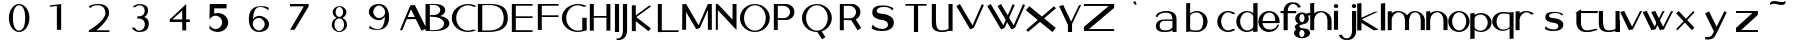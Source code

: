 SplineFontDB: 3.2
FontName: Pulido
FullName: Artefactos de pulido
FamilyName: Pulido
Weight: Regular
Copyright: Copyright (c) 2025, fotoliptofono (ruvaldese),\nDedicated to S.M.G.C., and 300 Aniversary of Joaquin Ibarra (Spanish printer, 1725-1785)\nThis Font Software is licensed under the SIL Open Font License, Version 1.1.
UComments: "2025-5-5: Created with FontForge (http://fontforge.org)"
Version: 0.2
ItalicAngle: 0
UnderlinePosition: -100
UnderlineWidth: 50
Ascent: 800
Descent: 200
InvalidEm: 0
LayerCount: 2
Layer: 0 0 "Atr+AOEA-s" 1
Layer: 1 0 "Fore" 0
XUID: [1021 486 773142286 13678]
StyleMap: 0x0040
FSType: 0
OS2Version: 0
OS2_WeightWidthSlopeOnly: 0
OS2_UseTypoMetrics: 1
CreationTime: 1746420100
ModificationTime: 1752962225
PfmFamily: 17
TTFWeight: 400
TTFWidth: 5
LineGap: 90
VLineGap: 0
OS2TypoAscent: 0
OS2TypoAOffset: 1
OS2TypoDescent: 0
OS2TypoDOffset: 1
OS2TypoLinegap: 90
OS2WinAscent: 0
OS2WinAOffset: 1
OS2WinDescent: 0
OS2WinDOffset: 1
HheadAscent: 0
HheadAOffset: 1
HheadDescent: 0
HheadDOffset: 1
OS2FamilyClass: 2050
OS2Vendor: 'PfEd'
MarkAttachClasses: 1
DEI: 91125
LangName: 1033
Encoding: UnicodeBmp
UnicodeInterp: none
NameList: AGL For New Fonts
DisplaySize: -48
AntiAlias: 1
FitToEm: 0
WinInfo: 0 27 7
BeginPrivate: 0
EndPrivate
TeXData: 1 0 0 346030 173015 115343 554813 1048576 115343 783286 444596 497025 792723 393216 433062 380633 303038 157286 324010 404750 52429 2506097 1059062 262144
BeginChars: 65536 68

StartChar: a
Encoding: 97 97 0
Width: 550
Flags: W
HStem: 54.6875 41.5127<157.076 378.59> 296.512 39.1973<234.521 435.941> 303.25 39.7188<159.122 435.168> 488.036 41.7627<146.903 373.222>
VStem: 20.7695 43.251<397.168 428.849> 21.8789 94.249<128.86 262.266> 436.654 102.334<55.125 102.275 138.54 296.512 335.709 427.575>
LayerCount: 2
Fore
SplineSet
280.43359375 529.798828125 m 0xda
 461.70703125 529.798828125 541.666992188 459.237304688 538.98828125 337.32421875 c 2
 538.98828125 55.125 l 1
 436.654296875 55.125 l 1
 436.654296875 102.275390625 l 1
 407.418945312 71.4755859375 353.959960938 58.1142578125 263.03515625 54.6875 c 0
 55.7548828125 46.875 22.46875 133.360351562 21.87890625 180.505859375 c 0
 20.59765625 282.892578125 94.8408203125 336.565429688 248.712890625 342.96875 c 0xb6
 322.431640625 346.036132812 404.315429688 338.120117188 436.72265625 335.708984375 c 1
 436.72265625 337.32421875 l 2
 436.208984375 418.724609375 407.563476562 488.036132812 275.00390625 488.036132812 c 0
 178.247070312 488.036132812 78.4931640625 459.720703125 64.0205078125 388.703125 c 1
 20.76953125 397.16796875 l 1
 24.6796875 475.962890625 139.393554688 529.798828125 280.43359375 529.798828125 c 0xda
251.921875 303.25 m 0
 153.978515625 303.25 116.127929688 267.799804688 116.127929688 195.3125 c 0
 116.127929688 122.825195312 158.666015625 96.2001953125 256.609375 96.2001953125 c 0
 418.084960938 96.2001953125 426.66796875 161.724609375 435.94140625 163.974609375 c 1
 435.94140625 296.51171875 l 1xd6
 317.626953125 304.446289062 263.942382812 302.836914062 254.265625 303.212890625 c 1
 254.265625 303.1796875 l 1
 253.474609375 303.185546875 252.716796875 303.25 251.921875 303.25 c 0
123.876953125 530.775390625 m 1024
438.048828125 127.41796875 m 1025
438.048828125 58.80078125 m 1025
540.8046875 291 m 1024
431.00390625 306 m 1025
EndSplineSet
Validated: 33
EndChar

StartChar: e
Encoding: 101 101 1
Width: 550
Flags: W
HStem: 54 64.9023<189.486 382.796> 252.902 53.0977<111.299 430.999> 488 40<201.979 268.999>
VStem: 430.999 109.801<306 380.591>
LayerCount: 2
Fore
SplineSet
538.983398438 337.32421875 m 1026
436.649414062 102.275390625 m 1025
436.717773438 337.32421875 m 1026
254.260742188 303.212890625 m 1
 254.260742188 303.1796875 l 1
 253.469726562 303.185546875 252.711914062 303.25 251.916992188 303.25 c 1024
223.13671875 527.344726562 m 1025
279.383789062 53.69140625 m 1024
274.799804688 528 m 0
 421.708007812 528 540.799804688 421.891601562 540.799804688 291 c 0
 540.71875 278.603515625 539.546875 266.232421875 537.293945312 254 c 1
 404.861328125 254 245.984375 254.41015625 111.298828125 252.90234375 c 1
 111.298828125 252.90234375 124.999023438 124.90234375 268.999023438 118.90234375 c 1
 398.287109375 104.084960938 452.971679688 153.700195312 488.334960938 220 c 1
 528.254882812 220 l 1
 493.477539062 121.317382812 390.888671875 54.1279296875 274.799804688 54 c 0
 127.891601562 54 8.7998046875 160.108398438 8.7998046875 291 c 0
 8.7998046875 421.891601562 127.891601562 528 274.799804688 528 c 0
268.999023438 488 m 1
 124.999023438 482 111.298828125 306 111.298828125 306 c 1
 430.999023438 306 l 1
 436.999023438 514 268.999023438 488 268.999023438 488 c 1
EndSplineSet
Validated: 35
EndChar

StartChar: i
Encoding: 105 105 2
Width: 200
Flags: W
HStem: 596.876 101.562<56.6753 145.86>
VStem: 48.1426 103.906<54.6885 527.345 606.25 689.064>
LayerCount: 2
Fore
SplineSet
73.7138671875 342.96875 m 1024
100.004882812 488.036132812 m 1024
105.434570312 529.798828125 m 1024
88.0361328125 54.6875 m 1024
81.6103515625 96.2001953125 m 1024
79.2666015625 303.212890625 m 1
 79.2666015625 303.1796875 l 1
 78.4755859375 303.185546875 77.7177734375 303.25 76.9228515625 303.25 c 1024
98.2939453125 530.416015625 m 1024
98.2939453125 59.748046875 m 1024
104.922851562 99.521484375 m 1024
104.922851562 497.26953125 m 1024
101.267578125 698.438476562 m 0
 131.450195312 698.438476562 155.955078125 675.68359375 155.955078125 647.657226562 c 0
 155.955078125 619.629882812 131.450195312 596.875976562 101.267578125 596.875976562 c 0
 71.0849609375 596.875976562 46.580078125 619.629882812 46.580078125 647.657226562 c 0
 46.580078125 675.68359375 71.0849609375 698.438476562 101.267578125 698.438476562 c 0
48.142578125 527.344726562 m 1
 152.048828125 527.344726562 l 1
 152.048828125 54.6884765625 l 1
 48.142578125 54.6884765625 l 1
 48.142578125 527.344726562 l 1
109.819335938 95.455078125 m 1024
104.389648438 53.69140625 m 1024
94.0048828125 118.90234375 m 1025
99.8056640625 54 m 1024
99.8056640625 528 m 1024
94.0048828125 488 m 1025
EndSplineSet
Validated: 3
EndChar

StartChar: o
Encoding: 111 111 3
Width: 550
Flags: W
HStem: 59.748 39.7734<205.281 354.242> 497.27 33.1465<212.376 347.209>
VStem: 7.01953 97.2266<203.575 385.616> 455.59 83.9688<203.575 385.616>
LayerCount: 2
Fore
SplineSet
436.71875 335.708984375 m 1
 436.71875 337.32421875 l 1026
20.765625 397.16796875 m 1025
436.650390625 102.275390625 m 1025
435.9375 296.51171875 m 1025
273.2890625 530.416015625 m 0
 420.247070312 530.416015625 539.55859375 424.966796875 539.55859375 295.08203125 c 0
 539.55859375 165.198242188 420.247070312 59.748046875 273.2890625 59.748046875 c 0
 126.331054688 59.748046875 7.01953125 165.197265625 7.01953125 295.08203125 c 0
 7.01953125 424.965820312 126.331054688 530.416015625 273.2890625 530.416015625 c 0
279.91796875 497.26953125 m 0
 182.961914062 497.26953125 104.24609375 408.157226562 104.24609375 298.396484375 c 0
 104.24609375 188.634765625 182.961914062 99.521484375 279.91796875 99.521484375 c 0
 376.874023438 99.521484375 455.58984375 188.634765625 455.58984375 298.396484375 c 0
 455.58984375 408.157226562 376.874023438 497.26953125 279.91796875 497.26953125 c 0
438.044921875 528.228515625 m 1025
438.044921875 58.80078125 m 1025
279.384765625 53.69140625 m 1024
269 118.90234375 m 1025
269 488 m 1025
EndSplineSet
Validated: 3
EndChar

StartChar: u
Encoding: 117 117 4
Width: 550
Flags: W
HStem: 53.6914 41.7637<187.677 409.976> 508.229 20G<438.045 540.16>
VStem: 20.8301 103.043<174.255 528.365> 123.164 0.708984<528.365 530.522> 438.045 102.115<58.8008 80.6152 118.417 528.229>
LayerCount: 2
Fore
SplineSet
538.984375 337.32421875 m 2
 538.984375 55.125 l 1
 436.650390625 55.125 l 1025xc8
20.765625 397.16796875 m 1025
435.9375 163.974609375 m 1025
539.55859375 295.08203125 m 1024
279.91796875 99.521484375 m 1024
327.043945312 54.6884765625 m 1
 223.137695312 54.6884765625 l 1025
123.873046875 530.775390625 m 0xd8
 123.926757812 531.510742188 123.938476562 509.096679688 123.873046875 440.23046875 c 0
 120.485351562 167.890625 135.067382812 90.767578125 284.814453125 95.455078125 c 0
 340.534179688 97.19921875 397.18359375 106.40625 438.044921875 127.41796875 c 1
 438.044921875 528.228515625 l 1
 540.16015625 528.228515625 l 1
 540.16015625 58.80078125 l 1
 438.044921875 58.80078125 l 1
 438.044921875 80.615234375 l 1
 394.146484375 63.4560546875 339.170898438 55.2841796875 279.384765625 53.69140625 c 0
 96.67578125 48.8232421875 20.830078125 120.788085938 20.830078125 246.166015625 c 2
 20.830078125 528.365234375 l 1xe8
 123.1640625 528.365234375 l 1
 123.1640625 318.024414062 123.7109375 528.568359375 123.873046875 530.775390625 c 0xd8
540.80078125 291 m 0
 540.719726562 278.603515625 539.547851562 266.232421875 537.294921875 254 c 1025
528.255859375 220 m 1025
EndSplineSet
Validated: 35
EndChar

StartChar: b
Encoding: 98 98 5
Width: 1000
Flags: HO
LayerCount: 2
Fore
SplineSet
229.810546875 722.947265625 m 1
 329.24609375 732.947265625 l 1
 329.24609375 476.458984375 l 1
 376.815429688 511.216796875 436.569335938 530.2890625 498.2890625 530.416015625 c 0
 645.345703125 530.416015625 764.55859375 425.052734375 764.55859375 295.08203125 c 0
 764.55859375 165.111328125 645.345703125 59.748046875 498.2890625 59.748046875 c 0
 436.569335938 59.875 360.764648438 67.8984375 329.24609375 73.7666015625 c 1
 229.810546875 59.748046875 l 1
 229.810546875 722.947265625 l 1
504.91796875 497.26953125 m 0
 418.509765625 504.30078125 353.823242188 467.41796875 329.24609375 431.66796875 c 1
 329.24609375 132.66796875 l 2
 328.909179688 106.151367188 385.009765625 99.521484375 504.91796875 99.521484375 c 0
 601.939453125 99.521484375 656.000976562 188.560546875 656 298.396484375 c 0
 656 408.23046875 601.619140625 489.400390625 504.91796875 497.26953125 c 0
EndSplineSet
EndChar

StartChar: c
Encoding: 99 99 6
Width: 464
Flags: W
HStem: 59.748 39.7734<204.973 366.509> 497.27 33.1465<212.07 356.53>
VStem: 6.74219 97.2266<203.54 385.651>
LayerCount: 2
Fore
SplineSet
273.01171875 530.416015625 m 0
 338.637695312 530.412109375 415.150390625 508.989257812 464 470.2578125 c 1
 400.7265625 454.732421875 l 1
 369.955078125 482.123046875 318.784179688 497.09375 279.640625 497.26953125 c 0
 182.620117188 497.26953125 103.969726562 408.231445312 103.96875 298.396484375 c 0
 103.96875 188.560546875 182.620117188 99.521484375 279.640625 99.521484375 c 0
 314.975585938 99.5322265625 362.686523438 111.604492188 391.8671875 134.1640625 c 1
 459.78125 116.72265625 l 1
 411.499023438 79.9921875 336.716796875 59.77734375 273.01171875 59.748046875 c 0
 125.955078125 59.748046875 6.7421875 165.110351562 6.7421875 295.08203125 c 0
 6.7421875 425.053710938 125.955078125 530.416015625 273.01171875 530.416015625 c 0
EndSplineSet
Validated: 1
EndChar

StartChar: k
Encoding: 107 107 7
Width: 550
Flags: W
HStem: 717.855 20G<5.09961 111.532>
VStem: 5.09961 106.433<52.584 243.52 370.283 722.855>
LayerCount: 2
Fore
SplineSet
111.532226562 737.85546875 m 1
 111.532226562 370.283203125 l 1
 437.40625 516.712890625 l 1
 534.126953125 525.33984375 l 1
 118.875976562 328.765625 l 1
 541.35546875 75.73046875 l 1
 423.866210938 54.27734375 l 1
 111.532226562 243.51953125 l 1
 111.532226562 52.583984375 l 1
 5.099609375 52.583984375 l 1
 5.099609375 722.85546875 l 1
 111.532226562 737.85546875 l 1
EndSplineSet
Validated: 1
EndChar

StartChar: d
Encoding: 100 100 8
Width: 550
Flags: W
HStem: 59.748 39.7734<205.251 370.03> 497.27 33.1465<212.347 361.833>
VStem: 7.01953 97.2266<203.54 385.651> 431.943 107.119<69.5371 106.166 147.43 448.704 483.998 722.947>
LayerCount: 2
Fore
SplineSet
431.943359375 722.947265625 m 1
 539.0625 732.947265625 l 1
 539.0625 308.69140625 l 2
 539.376953125 304.16015625 539.541992188 299.622070312 539.55859375 295.08203125 c 0
 539.541992188 290.541992188 539.376953125 286.00390625 539.0625 281.47265625 c 2
 539.0625 69.537109375 l 1
 431.943359375 59.537109375 l 1
 431.943359375 106.166015625 l 1
 386.065429688 76.0458984375 330.440429688 59.771484375 273.2890625 59.748046875 c 0
 126.232421875 59.748046875 7.01953125 165.110351562 7.01953125 295.08203125 c 0
 7.01953125 425.053710938 126.232421875 530.416015625 273.2890625 530.416015625 c 0
 330.440429688 530.392578125 386.065429688 514.118164062 431.943359375 483.998046875 c 1
 431.943359375 722.947265625 l 1
279.91796875 497.26953125 m 0
 182.897460938 497.26953125 104.247070312 408.231445312 104.24609375 298.396484375 c 0
 104.24609375 188.560546875 182.897460938 99.521484375 279.91796875 99.521484375 c 0
 342.626953125 99.55078125 431.943359375 129.873046875 431.943359375 198.8828125 c 2
 431.943359375 396.99609375 l 2
 431.943359375 466.2265625 342.79296875 497.052734375 279.91796875 497.26953125 c 0
EndSplineSet
Validated: 1
EndChar

StartChar: f
Encoding: 102 102 9
Width: 356
Flags: W
HStem: 474.584 54.6328<14.0352 89.25 193.33 405.959> 700.029 41.6992<258.08 397.335>
VStem: 89.25 103.906<49.9375 474.584 529.217 620.182>
LayerCount: 2
Fore
SplineSet
300.208984375 741.728515625 m 0
 418.49609375 741.9765625 469.126953125 725.999023438 524 625.169921875 c 1
 449.658203125 609.767578125 l 1
 411.725585938 702.227539062 350.596679688 701.29296875 311.759765625 700.029296875 c 0
 217.122070312 687.83203125 195.091796875 595.249023438 193.330078125 529.216796875 c 1
 405.958984375 529.216796875 l 1
 405.958984375 474.583984375 l 1
 193.15625 474.583984375 l 1
 193.15625 49.9375 l 1
 89.25 49.9375 l 1
 89.25 474.583984375 l 1
 14.03515625 474.583984375 l 1
 14.03515625 529.216796875 l 1
 90.08203125 529.216796875 l 1
 93.8115234375 654.837890625 184.387695312 741.484375 300.208984375 741.728515625 c 0
EndSplineSet
Validated: 33
EndChar

StartChar: g
Encoding: 103 103 10
Width: 400
Flags: W
HStem: -131.117 30.8789<160.803 233.044> 70.7832 40.3809<156.078 239.177> 474.584 40.3809<161.669 236.227>
VStem: -0.709961 133.018<-56.4408 48.5693> 20.6689 111.639<132.635 193.177> 30.1689 104.514<292.06 434.069> 262.948 140.143<-56.4408 47.8329> 262.948 106.889<293.869 434.859>
LayerCount: 2
Fore
SplineSet
200.002929688 514.96484375 m 0xe4
 237.651367188 514.948242188 274.227539062 503.47265625 303.981445312 482.33984375 c 1
 388.428710938 511.494140625 l 1
 413.274414062 449.67578125 l 1
 352.077148438 428.548828125 l 1
 363.741210938 407.057617188 369.8203125 383.384765625 369.836914062 359.3828125 c 0
 369.396484375 174.299804688 132.303710938 238.90234375 132.307617188 163.419921875 c 0xe9
 132.30859375 134.559570312 181.758789062 111.1640625 242.758789062 111.1640625 c 0
 342.50390625 112.974609375 400.973632812 64.93359375 403.090820312 0.712890625 c 0
 403.091796875 -72.0947265625 312.697265625 -131.1171875 201.190429688 -131.1171875 c 0
 89.68359375 -131.1171875 -0.7109375 -72.0947265625 -0.7099609375 0.712890625 c 0xf2
 -0.5849609375 34.056640625 18.8876953125 66.130859375 53.7841796875 90.474609375 c 1
 32.3486328125 107.2109375 20.7646484375 127.326171875 20.6689453125 147.98046875 c 0xe8
 20.77734375 182.098632812 52.125 213.758789062 103.541992188 231.681640625 c 1
 57.7099609375 260.655273438 30.2939453125 308.37109375 30.1689453125 359.3828125 c 0
 30.1689453125 445.30859375 106.206054688 514.96484375 200.002929688 514.96484375 c 0xe4
198.815429688 474.583984375 m 0
 163.395507812 474.583984375 134.682617188 427.791992188 134.682617188 370.0703125 c 0xe5
 134.682617188 312.350585938 163.396484375 265.55859375 198.815429688 265.55859375 c 0
 234.234375 265.55859375 262.947265625 312.350585938 262.948242188 370.0703125 c 0
 262.948242188 427.791992188 234.235351562 474.583984375 198.815429688 474.583984375 c 0
197.627929688 70.783203125 m 0
 161.552734375 70.783203125 132.307617188 32.4990234375 132.307617188 -14.7265625 c 0
 132.306640625 -61.953125 161.551757812 -100.23828125 197.627929688 -100.23828125 c 0
 233.703125 -100.23828125 262.948242188 -61.953125 262.948242188 -14.7265625 c 0xf2
 262.947265625 32.4990234375 233.703125 70.783203125 197.627929688 70.783203125 c 0
EndSplineSet
Validated: 33
EndChar

StartChar: uni0261
Encoding: 609 609 11
Width: 550
Flags: W
HStem: -174.408 36.9492<176.313 354.227> 59.748 39.7734<205.251 354.081> 497.27 33.1465<212.347 346.773>
VStem: 7.01953 97.2266<203.54 385.651> 440.74 103.906<-47.4263 112.18 177.842 417.962>
LayerCount: 2
Fore
SplineSet
273.2890625 530.416015625 m 1
 430.1328125 525.6171875 409.913085938 481.931640625 544.646484375 524.677734375 c 1
 544.646484375 52.021484375 l 1
 543.99609375 52.021484375 l 1
 543.326171875 -127.571289062 412.19140625 -172.165039062 269.8984375 -174.408203125 c 0
 123.12890625 -176.721679688 34.3271484375 -131.7890625 8.103515625 -67.6484375 c 1
 93.7265625 -51.94921875 l 1
 103.713867188 -110.689453125 220.698242188 -138.72265625 264.28515625 -137.458984375 c 0
 388.55859375 -135.374023438 430.188476562 -78.0791015625 440.740234375 52.021484375 c 1
 440.740234375 112.1796875 l 1
 393.360351562 78.2763671875 334.251953125 59.767578125 273.2890625 59.748046875 c 0
 126.232421875 59.748046875 7.01953125 165.110351562 7.01953125 295.08203125 c 0
 7.01953125 425.053710938 126.232421875 530.416015625 273.2890625 530.416015625 c 1
279.91796875 497.26953125 m 0
 182.897460938 497.26953125 104.247070312 408.231445312 104.24609375 298.396484375 c 0
 104.24609375 188.560546875 182.897460938 99.521484375 279.91796875 99.521484375 c 0
 349.640625 99.552734375 412.748046875 146.260742188 440.740234375 218.55078125 c 1
 440.740234375 376.939453125 l 1
 413.096679688 449.739257812 349.9140625 497.012695312 279.91796875 497.26953125 c 0
EndSplineSet
Validated: 33
EndChar

StartChar: h
Encoding: 104 104 12
Width: 550
Flags: W
HStem: 497.27 33.1465<210.747 345.752>
VStem: 5.40039 99.7617<51.7812 392.99 477.545 723.242> 436.584 102.971<54.1562 386.684>
LayerCount: 2
Fore
SplineSet
105.162109375 733.2421875 m 1
 105.162109375 477.544921875 l 1
 151.0078125 510.58203125 209.518554688 530.416015625 273.28515625 530.416015625 c 0
 420.340820312 530.416015625 539.5546875 425.052734375 539.5546875 295.08203125 c 0
 539.5546875 293.942382812 539.474609375 292.8203125 539.45703125 291.685546875 c 2
 539.439453125 291.685546875 l 1
 539.439453125 54.15625 l 1
 436.412109375 54.15625 l 1
 436.412109375 292.28125 l 1
 436.455078125 292.28125 l 2
 436.494140625 293.529296875 436.583984375 294.756835938 436.583984375 296.021484375 c 0
 436.583007812 405.85546875 376.934570312 497.26953125 279.9140625 497.26953125 c 0
 188.98828125 497.26953125 114.200195312 419.065429688 105.162109375 318.83203125 c 0
 104.555664062 312.11328125 104.2421875 305.295898438 104.2421875 298.396484375 c 0
 104.2421875 291.49609375 104.555664062 284.6796875 105.162109375 277.9609375 c 2
 105.162109375 112.619140625 l 1
 105.162109375 51.78125 l 1
 5.400390625 51.78125 l 1
 5.400390625 723.2421875 l 1
 105.162109375 733.2421875 l 1
EndSplineSet
Validated: 1
EndChar

StartChar: j
Encoding: 106 106 13
Width: 427
Flags: W
HStem: -164.985 41.6992<96.6645 235.906> 596.624 101.562<305.623 394.818>
VStem: 295.533 109.375<-44.3779 526.806 606.713 688.098>
LayerCount: 2
Fore
SplineSet
350.220703125 698.186523438 m 0
 380.422851562 698.186523438 404.908203125 675.451171875 404.908203125 647.405273438 c 0
 404.908203125 619.360351562 380.422851562 596.624023438 350.220703125 596.624023438 c 0
 320.017578125 596.624023438 295.533203125 619.360351562 295.533203125 647.405273438 c 0
 295.533203125 675.451171875 320.017578125 698.186523438 350.220703125 698.186523438 c 0
300.84375 526.805664062 m 1
 404.75 526.805664062 l 1
 404.75 54.1494140625 l 1
 404.099609375 54.1494140625 l 1
 403.4296875 -75.0556640625 311.645507812 -164.737304688 193.791015625 -164.985351562 c 0
 75.5029296875 -165.233398438 24.873046875 -149.255859375 -30 -48.4267578125 c 1
 44.341796875 -33.0244140625 l 1
 82.2734375 -125.483398438 143.403320312 -124.549804688 182.240234375 -123.286132812 c 0
 280.046875 -110.680664062 300.369140625 -12.1259765625 300.84375 54.1494140625 c 2
 300.84375 526.805664062 l 1
EndSplineSet
Validated: 33
EndChar

StartChar: p
Encoding: 112 112 14
Width: 550
Flags: W
HStem: -146.663 21G<7.69629 114.876> 55.8682 33.1465<185.026 334.596> 486.763 39.7734<176.825 341.696>
VStem: 7.69629 107.18<-136.663 102.286 137.58 438.854 480.118 516.747> 442.758 97.2812<200.634 382.744>
LayerCount: 2
Fore
SplineSet
114.875976562 -136.663085938 m 1
 7.6962890625 -146.663085938 l 1
 7.6962890625 277.592773438 l 2
 7.3828125 282.124023438 7.216796875 286.662109375 7.2001953125 291.202148438 c 0
 7.216796875 295.7421875 7.3828125 300.280273438 7.6962890625 304.811523438 c 2
 7.6962890625 516.747070312 l 1
 114.875976562 526.747070312 l 1
 114.875976562 480.118164062 l 1
 160.779296875 510.23828125 216.436523438 526.512695312 273.619140625 526.536132812 c 0
 420.758789062 526.536132812 540.0390625 421.172851562 540.0390625 291.202148438 c 0
 540.0390625 161.23046875 420.758789062 55.8681640625 273.619140625 55.8681640625 c 0
 216.436523438 55.8916015625 160.779296875 72.166015625 114.875976562 102.286132812 c 1
 114.875976562 -136.663085938 l 1
266.987304688 89.0146484375 m 0
 364.0625 89.0146484375 442.756835938 178.052734375 442.7578125 287.887695312 c 0
 442.7578125 397.72265625 364.0625 486.762695312 266.987304688 486.762695312 c 0
 204.243164062 486.733398438 114.875976562 456.411132812 114.875976562 387.401367188 c 2
 114.875976562 189.288085938 l 2
 114.875976562 120.057617188 204.077148438 89.2314453125 266.987304688 89.0146484375 c 0
EndSplineSet
Validated: 1
EndChar

StartChar: l
Encoding: 108 108 15
Width: 200
Flags: W
HStem: 717.855 20G<46.5801 154.481>
VStem: 46.5801 107.901<52.583 722.855>
LayerCount: 2
Fore
SplineSet
46.580078125 722.85546875 m 1
 154.481445312 737.85546875 l 1
 154.481445312 52.5830078125 l 1
 46.580078125 52.5830078125 l 1
 46.580078125 722.85546875 l 1
EndSplineSet
Validated: 1
EndChar

StartChar: m
Encoding: 109 109 16
Width: 965
Flags: W
HStem: 497.27 33.1465<223.865 357.051 643.503 765.801>
VStem: 18.2803 99.7617<51.7812 392.989 477.559 519> 449.444 102.898<54.1562 394.869> 843.747 102.971<54.1562 386.684>
LayerCount: 2
Fore
SplineSet
276.145507812 530.416015625 m 0
 368.62890625 530.416015625 454.02734375 488.724609375 504.694335938 425.466796875 c 1
 535.225585938 463.861328125 598.53515625 531.299804688 687.249023438 530.416015625 c 0
 834.3046875 530.416015625 946.717773438 425.051757812 946.717773438 295.08203125 c 0
 946.717773438 293.942382812 946.638671875 292.821289062 946.620117188 291.685546875 c 2
 946.602539062 291.685546875 l 1
 946.602539062 54.15625 l 1
 843.575195312 54.15625 l 1
 843.575195312 292.28125 l 1
 843.618164062 292.28125 l 2
 843.658203125 293.529296875 843.747070312 294.756835938 843.747070312 296.021484375 c 0
 843.747070312 405.85546875 800.897460938 497.016601562 703.877929688 497.26953125 c 0
 588.37890625 497.5703125 557.772460938 365.68359375 552.342773438 297.41796875 c 0
 552.352539062 296.63671875 552.415039062 295.865234375 552.415039062 295.08203125 c 0
 552.415039062 293.942382812 552.3359375 292.821289062 552.317382812 291.685546875 c 2
 552.299804688 291.685546875 l 1
 552.299804688 54.15625 l 1
 449.272460938 54.15625 l 1
 449.272460938 292.28125 l 1
 449.315429688 292.28125 l 2
 449.35546875 293.529296875 449.444335938 294.756835938 449.444335938 296.021484375 c 0
 449.444335938 405.85546875 389.793945312 497.26953125 292.774414062 497.26953125 c 0
 201.849609375 497.26953125 127.060546875 419.064453125 118.022460938 318.83203125 c 0
 117.44921875 312.478515625 117.16015625 306.03125 117.127929688 299.515625 c 2
 117.122070312 298.396484375 l 2
 117.122070312 291.49609375 117.436523438 284.6796875 118.041992188 277.9609375 c 2
 118.041992188 112.619140625 l 1
 118.041992188 51.78125 l 1
 18.2802734375 51.78125 l 1
 18.2802734375 519 l 1
 118.041992188 529 l 1
 118.041992188 477.55859375 l 1
 163.881835938 510.587890625 212.388671875 530.416015625 276.145507812 530.416015625 c 0
EndSplineSet
Validated: 33
EndChar

StartChar: n
Encoding: 110 110 17
Width: 550
Flags: W
HStem: 497.27 33.1465<210.747 345.752>
VStem: 5.40039 99.7617<51.7812 392.99 477.545 519> 436.584 102.971<54.1562 386.684>
LayerCount: 2
Fore
SplineSet
105.162109375 529 m 1
 105.162109375 477.544921875 l 1
 151.008789062 510.58203125 209.518554688 530.416015625 273.28515625 530.416015625 c 0
 420.341796875 530.416015625 539.5546875 425.052734375 539.5546875 295.08203125 c 0
 539.5546875 293.942382812 539.475585938 292.821289062 539.45703125 291.685546875 c 2
 539.439453125 291.685546875 l 1
 539.439453125 54.15625 l 1
 436.412109375 54.15625 l 1
 436.412109375 292.28125 l 1
 436.455078125 292.28125 l 2
 436.495117188 293.529296875 436.583984375 294.756835938 436.583984375 296.021484375 c 0
 436.583984375 405.85546875 376.934570312 497.26953125 279.9140625 497.26953125 c 0
 188.98828125 497.26953125 114.200195312 419.065429688 105.162109375 318.83203125 c 0
 104.556640625 312.11328125 104.2421875 305.296875 104.2421875 298.396484375 c 0
 104.2421875 291.49609375 104.556640625 284.6796875 105.162109375 277.9609375 c 2
 105.162109375 112.619140625 l 1
 105.162109375 51.78125 l 1
 5.400390625 51.78125 l 1
 5.400390625 519 l 1
 105.162109375 529 l 1
EndSplineSet
Validated: 1
EndChar

StartChar: s
Encoding: 115 115 18
Width: 1000
Flags: H
LayerCount: 2
Fore
SplineSet
507.7421875 528.470703125 m 0
 655.163085938 527.21875 726.20703125 474.697265625 726.20703125 474.697265625 c 1
 698.903320312 434.450195312 l 1
 698.903320312 434.450195312 652.090820312 508.346679688 510.365234375 500.416015625 c 0
 393.557617188 493.879882812 372.224609375 444.909179688 375.852539062 418.234375 c 0
 379.404296875 392.125 418.88671875 375.540039062 519.76171875 368.17578125 c 0
 620.63671875 360.811523438 736.055664062 305.307617188 733.833007812 208.377929688 c 0
 731.453125 104.637695312 638.663085938 50.466796875 487.94140625 50.466796875 c 0
 307.658203125 47.2529296875 268.153320312 109.1796875 268.153320312 109.1796875 c 1
 296.586914062 174.875 l 1
 296.586914062 174.875 317.603515625 105.629882812 478.662109375 89.720703125 c 0
 544.821289062 83.185546875 615.012695312 112.1015625 610.697265625 172.704101562 c 0
 606.381835938 233.306640625 545.012695312 250.271484375 484.712890625 256.828125 c 0
 388.426757812 263.384765625 281.498046875 305.173828125 283.271484375 395.965820312 c 0
 285.500976562 510.104492188 389.426757812 529.475585938 507.7421875 528.470703125 c 0
EndSplineSet
EndChar

StartChar: q
Encoding: 113 113 19
Width: 550
Flags: W
HStem: 485.173 39.7734<195.608 433.494>
VStem: 4.80957 108.559<197.617 381.154> 440.123 99.4346<-138.253 108.235 129.874 473.525>
LayerCount: 2
Fore
SplineSet
539.557617188 -138.252929688 m 1
 440.122070312 -148.252929688 l 1
 440.122070312 108.235351562 l 1
 392.553710938 73.4775390625 332.799804688 54.404296875 271.079101562 54.2783203125 c 0
 124.0234375 54.2783203125 4.8095703125 159.640625 4.8095703125 289.612304688 c 0
 4.8095703125 419.583007812 124.0234375 524.946289062 271.079101562 524.946289062 c 0
 332.799804688 524.819335938 408.604492188 516.794921875 440.123046875 510.926757812 c 1
 539.557617188 524.946289062 l 1
 539.557617188 -138.252929688 l 1
264.450195312 87.4248046875 m 0
 350.859375 80.3935546875 415.545898438 117.276367188 440.123046875 153.026367188 c 1
 440.122070312 452.026367188 l 2
 440.459960938 478.54296875 384.358398438 485.172851562 264.450195312 485.172851562 c 0
 167.4296875 485.172851562 113.368164062 396.133789062 113.368164062 286.297851562 c 0
 113.369140625 176.463867188 167.75 95.29296875 264.450195312 87.4248046875 c 0
EndSplineSet
Validated: 33
EndChar

StartChar: r
Encoding: 114 114 20
Width: 499
Flags: W
HStem: 497.27 33.1465<245.786 379.564>
VStem: 40.4395 99.7617<51.7812 392.99 477.545 519>
LayerCount: 2
Fore
SplineSet
308.32421875 530.416015625 m 0
 385.70703125 530.416015625 455.349609375 501.215820312 504 454.6328125 c 1
 425.5546875 443.12109375 l 1
 398.717773438 476.588867188 361.069335938 497.26953125 314.953125 497.26953125 c 0
 224.02734375 497.26953125 149.239257812 419.065429688 140.201171875 318.83203125 c 0
 139.595703125 312.11328125 139.28125 305.296875 139.28125 298.396484375 c 0
 139.28125 291.49609375 139.595703125 284.6796875 140.201171875 277.9609375 c 2
 140.201171875 112.619140625 l 1
 140.201171875 51.78125 l 1
 40.439453125 51.78125 l 1
 40.439453125 519 l 1
 140.201171875 529 l 1
 140.201171875 477.544921875 l 1
 186.047851562 510.58203125 244.557617188 530.416015625 308.32421875 530.416015625 c 0
EndSplineSet
Validated: 1
EndChar

StartChar: t
Encoding: 116 116 21
Width: 599
Flags: W
HStem: 53.9385 39.5605<245.816 462.404> 477.116 51.2295<176.282 592.467>
VStem: 59.7725 114.49<174.326 477.116>
LayerCount: 2
Fore
SplineSet
176.466796875 571.73046875 m 1
 176.282226562 528.345703125 l 1
 592.466796875 528.345703125 l 1
 592.466796875 477.116210938 l 1
 175.89453125 477.116210938 l 1
 174.262695312 261.83203125 l 2
 174.786132812 198.956054688 197.177734375 105.45703125 304.948242188 93.4990234375 c 0
 347.741210938 92.2998046875 430.524414062 102.797851562 549.451171875 131.6953125 c 1
 592.466796875 105.698242188 l 1
 413.002929688 55.5791015625 422.557617188 53.703125 292.220703125 53.9384765625 c 0
 162.360351562 54.173828125 61.2265625 139.254882812 60.4892578125 261.83203125 c 1
 59.7724609375 261.83203125 l 1
 59.7724609375 477.116210938 l 1
 59.7724609375 477.116210938 26.705078125 475.205078125 30.2685546875 478.885742188 c 0
 33.8310546875 482.56640625 176.466796875 571.73046875 176.466796875 571.73046875 c 1
EndSplineSet
Validated: 33
EndChar

StartChar: v
Encoding: 118 118 22
Width: 550
Flags: W
HStem: 508.3 20G<16.533 116.283 499.538 543.149>
LayerCount: 2
Fore
SplineSet
106.28125 528.299804688 m 1
 302.421875 136.103515625 l 1
 499.538085938 522.663085938 l 1
 553.1640625 529.7578125 l 1
 321.6640625 67.44921875 l 1
 220.645507812 52.16015625 l 1
 3.0400390625 505.29296875 l 1
 106.28125 528.299804688 l 1
EndSplineSet
Validated: 1
EndChar

StartChar: x
Encoding: 120 120 23
Width: 550
Flags: W
HStem: 510.157 20G<95.4177 135.491 463.534 503.58>
LayerCount: 2
Fore
SplineSet
116.668945312 530.157226562 m 1
 298.930664062 336.493164062 l 1
 482.600585938 529.151367188 l 1
 515.219726562 498.055664062 l 1
 329.862304688 303.625976562 l 1
 511.217773438 110.924804688 l 1
 448.688476562 52.0771484375 l 1
 270.526367188 241.385742188 l 1
 86.0068359375 47.8369140625 l 1
 53.3896484375 78.9326171875 l 1
 239.594726562 274.250976562 l 1
 54.1396484375 471.309570312 l 1
 116.668945312 530.157226562 l 1
EndSplineSet
Validated: 1
EndChar

StartChar: y
Encoding: 121 121 24
Width: 1000
Flags: H
LayerCount: 2
Fore
SplineSet
709.669921875 542.00390625 m 1
 768.26953125 512.66015625 l 1
 768.26953125 512.66015625 595.5859375 151.666015625 540.569335938 44.2744140625 c 0
 485.552734375 -63.1162109375 469.673828125 -101.809570312 421.260742188 -137.970703125 c 0
 367.247070312 -178.315429688 230 -164 230 -164 c 1
 227.600585938 -101.004882812 l 1
 227.600585938 -101.004882812 331.021484375 -110.701171875 371.991210938 -84.876953125 c 0
 412.779296875 -59.1669921875 448.478515625 37.890625 448.478515625 37.890625 c 1
 228.044921875 488.1953125 l 1
 327.04296875 536.658203125 l 1
 514.86328125 152.9765625 l 1
 709.669921875 542.00390625 l 1
EndSplineSet
EndChar

StartChar: z
Encoding: 122 122 25
Width: 550
Flags: W
HStem: 53.2031 48.666<127.696 548.274> 480.367 48.6445<-0.204102 411.333>
LayerCount: 2
Fore
SplineSet
472.002929688 529.111328125 m 1
 472.083007812 529.01171875 l 1
 548.274414062 529.03515625 l 1
 548.291992188 480.41015625 l 1
 545.541992188 437.58203125 l 1
 127.696289062 101.869140625 l 1
 548.274414062 102 l 1
 548.291992188 53.375 l 1
 -0.2041015625 53.203125 l 1
 -0.2197265625 101.828125 l 1
 -0.1845703125 149.736328125 l 1
 411.333007812 480.3671875 l 1
 -0.2041015625 480.23828125 l 1
 -0.2197265625 528.86328125 l 1
 471.877929688 529.01171875 l 1
 472.002929688 529.111328125 l 1
EndSplineSet
Validated: 1
EndChar

StartChar: w
Encoding: 119 119 26
Width: 800
Flags: HW
LayerCount: 2
Fore
SplineSet
119.280273438 528.299804688 m 1
 315.420898438 136.103515625 l 1
 512.538085938 522.663085938 l 1
 566.1640625 529.7578125 l 1
 334.6640625 67.44921875 l 1
 233.645507812 52.16015625 l 1
 16.0400390625 505.29296875 l 1
 119.280273438 528.299804688 l 1
332.581054688 528.299804688 m 1
 528.721679688 136.103515625 l 1
 725.837890625 522.663085938 l 1
 779.463867188 529.7578125 l 1
 547.963867188 67.44921875 l 1
 446.9453125 52.16015625 l 1
 229.33984375 505.29296875 l 1
 332.581054688 528.299804688 l 1
EndSplineSet
EndChar

StartChar: acute
Encoding: 180 180 27
Width: 1000
Flags: H
LayerCount: 2
Fore
SplineSet
486.676757812 797.579101562 m 1
 541.497070312 767.10546875 l 1
 486.322265625 698.416992188 l 1
 452.728515625 714.405273438 l 1
 486.676757812 797.579101562 l 1
EndSplineSet
Validated: 1
EndChar

StartChar: uni02CA
Encoding: 714 714 28
Width: 1000
Flags: H
LayerCount: 2
Fore
SplineSet
486.676757812 797.579101562 m 1
 541.497070312 767.10546875 l 1
 486.322265625 698.416992188 l 1
 452.728515625 714.405273438 l 1
 486.676757812 797.579101562 l 1
EndSplineSet
Validated: 1
EndChar

StartChar: uni02CB
Encoding: 715 715 29
Width: 1000
Flags: H
LayerCount: 2
Fore
SplineSet
507.548828125 797.579101562 m 1
 541.497070312 714.405273438 l 1
 507.903320312 698.416992188 l 1
 452.728515625 767.10546875 l 1
 507.548828125 797.579101562 l 1
EndSplineSet
Validated: 1
EndChar

StartChar: grave
Encoding: 96 96 30
Width: 1000
Flags: H
LayerCount: 2
Fore
SplineSet
507.548828125 797.579101562 m 1
 541.497070312 714.405273438 l 1
 507.903320312 698.416992188 l 1
 452.728515625 767.10546875 l 1
 507.548828125 797.579101562 l 1
EndSplineSet
Validated: 1
EndChar

StartChar: A
Encoding: 65 65 31
Width: 650
Flags: HW
LayerCount: 2
Fore
SplineSet
395.520507812 694.353515625 m 1
 685.145507812 109.416015625 l 1
 564.534179688 49.697265625 l 1
 421.305664062 338.966796875 l 1
 195.520507812 338.966796875 l 1
 75.9697265625 52.298828125 l 1
 27.0595703125 72.697265625 l 1
 282.887695312 686.142578125 l 1
 395.520507812 694.353515625 l 1
298.747070312 586.4921875 m 1
 217.930664062 392.70703125 l 1
 394.696289062 392.70703125 l 1
 298.747070312 586.4921875 l 1
EndSplineSet
EndChar

StartChar: B
Encoding: 66 66 32
Width: 650
Flags: HW
LayerCount: 2
Fore
SplineSet
132.21875 695.689453125 m 2
 143.065429688 696.032226562 170.436523438 697.416992188 293.5390625 694.108398438 c 0
 416.642578125 690.799804688 506.645507812 628.232421875 506.645507812 545.44140625 c 0
 506.494140625 483.704101562 455.654296875 428.349609375 378.565429688 405.98828125 c 1
 508.97265625 397.17578125 608.447265625 321.060546875 608.469726562 230.072265625 c 0
 608.470703125 132.44140625 493.943359375 65.7900390625 353.911132812 53.294921875 c 0
 239.338867188 43.072265625 168.407226562 41.833984375 145.889648438 47.208984375 c 1
 13.4697265625 52.583984375 l 1
 13.4697265625 695.34765625 l 1
 132.21875 695.689453125 l 2
232.982421875 672.243164062 m 0
 151.528320312 673.0859375 135.4921875 672.813476562 121.372070312 672.34375 c 1
 121.372070312 432.56640625 l 1
 150.306640625 431.484375 186.124023438 431.321289062 230.874023438 432.3046875 c 0
 314.42578125 434.140625 382.194335938 486.123046875 382.194335938 552.51171875 c 0
 382.194335938 618.900390625 314.435546875 671.400390625 232.982421875 672.243164062 c 0
277.779296875 379.686523438 m 0
 175.017578125 392.322265625 121.372070312 392.453125 121.372070312 392.453125 c 1
 121.372070312 70.908203125 l 1
 155.9921875 67.5712890625 202.943359375 67.1240234375 266.229492188 70.265625 c 0
 381.681640625 75.9970703125 475.534179688 140.547851562 475.534179688 227.244140625 c 0
 475.534179688 313.940429688 380.541992188 367.051757812 277.779296875 379.686523438 c 0
EndSplineSet
EndChar

StartChar: C
Encoding: 67 67 33
Width: 650
Flags: HW
LayerCount: 2
Fore
SplineSet
424.577148438 698.17578125 m 0
 505.240234375 698.159179688 580.838867188 679.000976562 643.961914062 646.359375 c 1
 643.961914062 646.359375 565.985351562 631.198242188 566.295898438 631.015625 c 1
 524.325195312 653.869140625 475.817382812 667.057617188 424.577148438 667.064453125 c 0
 262.203125 667.064453125 130.375 536.524414062 130.375 375.736328125 c 0
 130.375 214.948242188 262.203125 84.408203125 424.577148438 84.408203125 c 0
 467.134765625 84.4482421875 507.830078125 93.6025390625 544.35546875 109.76953125 c 1
 544.35546875 109.76953125 631.486328125 96.0517578125 631.919921875 96.2578125 c 1
 571.368164062 67.314453125 500.163085938 50.4716796875 424.577148438 50.466796875 c 0
 201.3125 50.466796875 20.0498046875 195.58203125 20.0498046875 374.322265625 c 0
 20.05078125 553.061523438 201.313476562 698.17578125 424.577148438 698.17578125 c 0
EndSplineSet
EndChar

StartChar: D
Encoding: 68 68 34
Width: 800
Flags: HW
LayerCount: 2
Fore
SplineSet
131.928710938 696.0546875 m 2
 395.715820312 696.819335938 769.923828125 744.676757812 771.153320312 377.150390625 c 0
 768.907226562 47.8251953125 424.557617188 48.5771484375 131.928710938 53.294921875 c 1
 21.6201171875 53.294921875 l 1
 21.6201171875 696.0546875 l 1
 131.928710938 696.0546875 l 2
131.928710938 667.064453125 m 1
 131.928710938 91.478515625 l 1
 360.115234375 91.478515625 658.669921875 62.6435546875 669.329101562 378.552734375 c 1
 645.916992188 700.931640625 383.118164062 675.755859375 131.928710938 667.064453125 c 1
EndSplineSet
EndChar

StartChar: E
Encoding: 69 69 35
Width: 650
Flags: HW
LayerCount: 2
Fore
SplineSet
71.0703125 695.34765625 m 1
 588.673828125 695.34765625 l 1
 588.673828125 652.921875 l 1
 170.06640625 652.921875 l 1
 170.06640625 415.84765625 l 1
 588.673828125 415.84765625 l 1
 588.673828125 373.421875 l 1
 170.06640625 373.421875 l 1
 170.06640625 95.548828125 l 1
 588.673828125 95.548828125 l 1
 588.673828125 53.12109375 l 1
 71.0703125 50.466796875 l 1
 71.0703125 695.34765625 l 1
EndSplineSet
EndChar

StartChar: F
Encoding: 70 70 36
Width: 650
Flags: HW
LayerCount: 2
Fore
SplineSet
71.0703125 695.34765625 m 1
 588.673828125 695.34765625 l 1
 588.673828125 652.921875 l 1
 170.06640625 652.921875 l 1
 170.06640625 415.84765625 l 1
 588.673828125 415.84765625 l 1
 588.673828125 373.421875 l 1
 170.06640625 373.421875 l 1
 170.06640625 50.466796875 l 1
 71.0703125 50.466796875 l 1
 71.0703125 695.34765625 l 1
EndSplineSet
EndChar

StartChar: G
Encoding: 71 71 37
Width: 650
Flags: HW
LayerCount: 2
Fore
SplineSet
424.577148438 698.17578125 m 0
 502.408203125 698.159179688 578.581054688 680.16796875 643.959960938 646.359375 c 1
 566.295898438 631.015625 l 1
 522.875976562 654.658203125 474.12890625 667.057617188 424.577148438 667.064453125 c 0
 262.09375 667.064453125 130.374023438 536.6328125 130.374023438 375.736328125 c 0
 130.374023438 214.83984375 262.09375 84.408203125 424.577148438 84.408203125 c 0
 488.45703125 84.7236328125 540.141601562 107.03515625 532.104492188 107.03515625 c 1
 532.104492188 378.564453125 l 1
 642.959960938 378.564453125 l 1
 642.959960938 92.1015625 l 1
 642.959960938 92.1015625 497.5859375 50.4716796875 424.577148438 50.466796875 c 0
 201.162109375 50.466796875 20.0498046875 195.461914062 20.0498046875 374.322265625 c 0
 20.05078125 553.181640625 201.163085938 698.17578125 424.577148438 698.17578125 c 0
EndSplineSet
EndChar

StartChar: H
Encoding: 72 72 38
Width: 650
Flags: HW
LayerCount: 2
Fore
SplineSet
71.0703125 695.34765625 m 1
 170.06640625 695.34765625 l 1
 170.06640625 415.84765625 l 1
 486.271484375 415.84765625 l 1
 486.271484375 695.34765625 l 1
 585.265625 695.34765625 l 1
 585.265625 50.466796875 l 1
 486.271484375 50.466796875 l 1
 486.271484375 373.421875 l 1
 170.06640625 373.421875 l 1
 170.06640625 50.466796875 l 1
 71.0703125 50.466796875 l 1
 71.0703125 695.34765625 l 1
EndSplineSet
EndChar

StartChar: I
Encoding: 73 73 39
Width: 200
Flags: HW
LayerCount: 2
Fore
SplineSet
48.1396484375 695.702148438 m 1
 152.045898438 695.702148438 l 1
 152.045898438 54.6875 l 1
 48.1396484375 54.6875 l 1
 48.1396484375 695.702148438 l 1
EndSplineSet
EndChar

StartChar: J
Encoding: 74 74 40
Width: 200
Flags: HW
LayerCount: 2
Fore
SplineSet
48.134765625 695.703125 m 1
 152.041015625 695.703125 l 1
 152.041015625 530.419921875 l 1
 152.279296875 530.419921875 l 1
 152.279296875 57.763671875 l 1
 152.041015625 57.763671875 l 1
 152.041015625 54.6875 l 1
 151.544921875 54.6875 l 1
 149.435546875 -72.8505859375 58.23046875 -161.125 -58.6796875 -161.37109375 c 0
 -77.576171875 -161.411132812 -94.583984375 -160.958984375 -110.3203125 -159.890625 c 1
 -110.3203125 -118.11328125 l 1
 -95.7626953125 -120.362304688 -81.970703125 -120.053710938 -70.23046875 -119.671875 c 0
 26.1044921875 -107.256835938 47.224609375 -11.521484375 48.29296875 54.6875 c 1
 48.134765625 54.6875 l 1
 48.134765625 695.703125 l 1
EndSplineSet
EndChar

StartChar: K
Encoding: 75 75 41
Width: 650
Flags: HW
LayerCount: 2
Fore
SplineSet
518.23046875 697.38671875 m 1
 543.611328125 662.71484375 l 1
 184.345703125 399.73828125 l 1
 545.015625 117.537109375 l 1
 489.625 46.74609375 l 1
 170.06640625 296.783203125 l 1
 170.06640625 50.466796875 l 1
 71.0703125 50.466796875 l 1
 71.0703125 695.34765625 l 1
 170.06640625 695.34765625 l 1
 170.06640625 442.53515625 l 1
 518.23046875 697.38671875 l 1
EndSplineSet
EndChar

StartChar: L
Encoding: 76 76 42
Width: 650
Flags: HW
LayerCount: 2
Fore
SplineSet
71.0703125 695.34765625 m 1
 170.06640625 695.34765625 l 1
 170.06640625 95.548828125 l 1
 588.673828125 95.548828125 l 1
 588.673828125 53.12109375 l 1
 170.06640625 53.12109375 l 1
 170.06640625 50.466796875 l 1
 71.0703125 50.466796875 l 1
 71.0703125 695.34765625 l 1
EndSplineSet
EndChar

StartChar: M
Encoding: 77 77 43
Width: 800
Flags: HW
LayerCount: 2
Fore
SplineSet
33.150390625 689.34765625 m 1
 128.14453125 695.34765625 l 1
 441.77734375 162.916015625 l 1
 671.849609375 695.34765625 l 1
 770.845703125 695.34765625 l 1
 770.845703125 50.466796875 l 1
 671.849609375 50.466796875 l 1
 671.849609375 549.216796875 l 1
 474.689453125 101.47265625 l 1
 383.943359375 61.845703125 l 1
 128.14453125 493.015625 l 1
 128.14453125 50.466796875 l 1
 29.150390625 50.466796875 l 1
 33.150390625 689.34765625 l 1
EndSplineSet
EndChar

StartChar: N
Encoding: 78 78 44
Width: 650
Flags: HW
LayerCount: 2
Fore
SplineSet
71.0703125 695.34765625 m 1
 83.869140625 695.34765625 l 1
 121.17578125 695.34765625 l 1
 121.49609375 695.0078125 l 1
 489.271484375 304.203125 l 1
 489.271484375 695.34765625 l 1
 588.265625 695.34765625 l 1
 588.265625 199.009765625 l 1
 588.265625 50.466796875 l 1
 583.88671875 50.466796875 l 1
 489.271484375 151.0078125 l 1
 121.49609375 541.8125 l 1
 121.49609375 50.466796875 l 1
 71.0703125 50.466796875 l 1
 71.0703125 595.39453125 l 1
 71.0703125 683.302734375 l 1
 71.0703125 695.34765625 l 1
EndSplineSet
EndChar

StartChar: O
Encoding: 79 79 45
Width: 800
Flags: HW
LayerCount: 2
Fore
SplineSet
397.801757812 698.17578125 m 0
 603.860351562 698.17578125 771.154296875 553.061523438 771.155273438 374.322265625 c 0
 771.155273438 195.58203125 603.860351562 50.466796875 397.801757812 50.466796875 c 0
 191.743164062 50.466796875 24.4501953125 195.58203125 24.4501953125 374.322265625 c 0
 24.451171875 553.061523438 191.744140625 698.17578125 397.801757812 698.17578125 c 0
397.801757812 667.064453125 m 0
 247.940429688 667.064453125 126.272460938 536.524414062 126.272460938 375.736328125 c 0
 126.272460938 214.948242188 247.940429688 84.408203125 397.801757812 84.408203125 c 0
 547.663085938 84.408203125 669.331054688 214.948242188 669.331054688 375.736328125 c 0
 669.331054688 536.524414062 547.663085938 667.064453125 397.801757812 667.064453125 c 0
EndSplineSet
EndChar

StartChar: P
Encoding: 80 80 46
Width: 650
Flags: HW
LayerCount: 2
Fore
SplineSet
71.0703125 695.34765625 m 1
 71.0703125 695.34765625 145.158203125 698.079101562 383.5625 696.3828125 c 0
 495.330078125 695.587890625 585.94140625 607.94921875 585.94140625 498.861328125 c 0
 585.94140625 389.7734375 495.333007812 301.33984375 383.5625 301.33984375 c 0
 283.756835938 301.33984375 215.86328125 302.322265625 170.06640625 306.18359375 c 1
 170.06640625 50.466796875 l 1
 71.0703125 50.466796875 l 1
 71.0703125 695.34765625 l 1
315.564453125 651.048828125 m 0
 251.262695312 652.930664062 170.06640625 649.888671875 170.06640625 649.888671875 c 1
 170.06640625 353.0234375 l 1
 201.120117188 348.239257812 246.950195312 347.706054688 315.564453125 346.671875 c 0
 404.076171875 345.337890625 475.84765625 414.809570312 475.84765625 498.861328125 c 0
 475.84765625 582.913085938 404.048828125 648.458984375 315.564453125 651.048828125 c 0
EndSplineSet
EndChar

StartChar: Q
Encoding: 81 81 47
Width: 1000
Flags: H
LayerCount: 2
Fore
SplineSet
497.802734375 698.17578125 m 0
 703.861328125 698.17578125 871.155273438 553.061523438 871.15625 374.322265625 c 0
 871.125976562 231.662109375 764.594726562 110.516601562 616.779296875 67.41015625 c 1
 710.1484375 -79.130859375 l 1
 626.4140625 -132.482421875 l 1
 510.599609375 49.287109375 l 1
 510.599609375 49.287109375 513.1640625 50.783203125 512.94140625 50.779296875 c 0
 507.846679688 50.583984375 502.948242188 50.482421875 497.802734375 50.466796875 c 0
 291.744140625 50.466796875 124.451171875 195.58203125 124.451171875 374.322265625 c 0
 124.452148438 553.061523438 291.745117188 698.17578125 497.802734375 698.17578125 c 0
497.802734375 667.064453125 m 0
 347.94140625 667.064453125 226.2734375 536.524414062 226.2734375 375.736328125 c 0
 226.2734375 214.948242188 347.94140625 84.408203125 497.802734375 84.408203125 c 0
 647.6640625 84.408203125 769.33203125 214.948242188 769.33203125 375.736328125 c 0
 769.33203125 536.524414062 647.6640625 667.064453125 497.802734375 667.064453125 c 0
EndSplineSet
EndChar

StartChar: R
Encoding: 82 82 48
Width: 650
Flags: HW
LayerCount: 2
Fore
SplineSet
71.0703125 695.34765625 m 1
 78.68359375 695.602539062 157.282226562 697.993164062 383.5625 696.3828125 c 0
 495.330078125 695.587890625 585.94140625 607.94921875 585.94140625 498.861328125 c 0
 585.94140625 419.920898438 538.479492188 351.82421875 469.900390625 320.19921875 c 1
 606.384765625 105.990234375 l 1
 517.470703125 49.337890625 l 1
 356.853515625 301.421875 l 1
 272.197265625 301.609375 211.432617188 302.6953125 170.06640625 306.18359375 c 1
 170.06640625 50.466796875 l 1
 71.0703125 50.466796875 l 1
 71.0703125 695.34765625 l 1
315.564453125 651.048828125 m 0
 269.4609375 652.3984375 207.698242188 651.248046875 170.06640625 649.888671875 c 1
 170.06640625 353.0234375 l 1
 201.120117188 348.239257812 246.950195312 347.706054688 315.564453125 346.671875 c 0
 395.971679688 345.459960938 475.84765625 408.110351562 475.84765625 498.861328125 c 0
 475.84765625 582.912109375 404.048828125 648.458984375 315.564453125 651.048828125 c 0
EndSplineSet
EndChar

StartChar: S
Encoding: 83 83 49
Width: 1000
Flags: H
LayerCount: 2
Fore
SplineSet
501.130859375 689.918945312 m 0
 678.065429688 688.243164062 763.333007812 617.987304688 763.333007812 617.987304688 c 1
 730.563476562 564.150390625 l 1
 730.563476562 564.150390625 674.37890625 663 504.279296875 652.390625 c 0
 364.086914062 643.646484375 338.482421875 578.140625 342.836914062 542.458984375 c 0
 347.098632812 507.533203125 394.486328125 485.34765625 515.556640625 475.497070312 c 0
 636.627929688 465.645507812 775.154296875 391.400390625 772.485351562 261.741210938 c 0
 769.629882812 122.969726562 658.262695312 50.5078125 477.366210938 50.5078125 c 0
 260.989257812 46.208984375 213.575195312 129.045898438 213.575195312 129.045898438 c 1
 247.701171875 216.924804688 l 1
 247.701171875 216.924804688 272.92578125 124.297851562 466.228515625 103.016601562 c 0
 545.633789062 94.2744140625 629.877929688 132.955078125 624.698242188 214.021484375 c 0
 619.518554688 295.086914062 545.86328125 317.780273438 473.491210938 326.55078125 c 0
 357.927734375 335.321289062 229.591796875 391.220703125 231.719726562 512.669921875 c 0
 234.395507812 665.349609375 359.127929688 691.262695312 501.130859375 689.918945312 c 0
EndSplineSet
EndChar

StartChar: T
Encoding: 84 84 50
Width: 650
Flags: HW
LayerCount: 2
Fore
SplineSet
61.240234375 695.34765625 m 1
 588.673828125 695.34765625 l 1
 588.673828125 652.921875 l 1
 377.041015625 652.921875 l 1
 377.041015625 54.6875 l 1
 273.134765625 54.6875 l 1
 273.134765625 652.921875 l 1
 61.240234375 652.921875 l 1
 61.240234375 695.34765625 l 1
EndSplineSet
EndChar

StartChar: U
Encoding: 85 85 51
Width: 650
Flags: HW
LayerCount: 2
Fore
SplineSet
173.877929688 698.2734375 m 0
 173.931640625 699.008789062 173.943359375 509.096679688 173.877929688 440.23046875 c 0
 170.490234375 167.890625 185.073242188 90.767578125 334.819335938 95.455078125 c 0
 390.5390625 97.19921875 447.188476562 106.40625 488.049804688 127.41796875 c 1
 488.049804688 695.7265625 l 1
 590.165039062 695.7265625 l 1
 590.165039062 80.86328125 l 1
 487.774414062 80.86328125 l 1
 437.826171875 61.3994140625 383.219726562 53.70703125 329.389648438 53.69140625 c 0
 148.116210938 53.69140625 68.15625 124.252929688 70.8349609375 246.166015625 c 2
 70.8349609375 695.86328125 l 1
 173.168945312 695.86328125 l 1
 173.168945312 485.522460938 173.715820312 696.06640625 173.877929688 698.2734375 c 0
EndSplineSet
EndChar

StartChar: V
Encoding: 86 86 52
Width: 800
Flags: HW
LayerCount: 2
Fore
SplineSet
121.720703125 696.884765625 m 1
 438.50390625 162.916015625 l 1
 671.912109375 692.97265625 l 1
 722.138671875 670.85546875 l 1
 471.416015625 101.47265625 l 1
 380.669921875 61.845703125 l 1
 34.58984375 645.193359375 l 1
 121.720703125 696.884765625 l 1
EndSplineSet
EndChar

StartChar: W
Encoding: 87 87 53
Width: 950
Flags: HW
LayerCount: 2
Fore
SplineSet
92.62109375 696.884765625 m 1
 409.404296875 162.916015625 l 1
 469.306640625 298.94921875 l 1
 263.890625 645.193359375 l 1
 351.021484375 696.884765625 l 1
 519.490234375 412.9140625 l 1
 642.8125 692.97265625 l 1
 693.0390625 670.85546875 l 1
 553.91015625 354.896484375 l 1
 667.8046875 162.916015625 l 1
 901.212890625 692.97265625 l 1
 951.439453125 670.85546875 l 1
 700.716796875 101.47265625 l 1
 609.970703125 61.845703125 l 1
 503.7265625 240.931640625 l 1
 442.31640625 101.47265625 l 1
 351.5703125 61.845703125 l 1
 5.490234375 645.193359375 l 1
 92.62109375 696.884765625 l 1
EndSplineSet
EndChar

StartChar: X
Encoding: 88 88 54
Width: 800
Flags: HW
LayerCount: 2
Fore
SplineSet
107.1953125 701.8125 m 1
 423.392578125 442.759765625 l 1
 727.33203125 699.830078125 l 1
 772.78515625 646.08984375 l 1
 478.755859375 397.400390625 l 1
 770.50390625 158.376953125 l 1
 686.158203125 55.42578125 l 1
 375.423828125 310.00390625 l 1
 76.62890625 57.28515625 l 1
 31.17578125 111.025390625 l 1
 320.060546875 355.36328125 l 1
 22.849609375 598.861328125 l 1
 107.1953125 701.8125 l 1
EndSplineSet
EndChar

StartChar: Y
Encoding: 89 89 55
Width: 650
Flags: HW
LayerCount: 2
Fore
SplineSet
603.163085938 694.857421875 m 1
 376.948242188 243.103515625 l 1
 377.038085938 54.6875 l 1
 273.131835938 54.6875 l 1
 273.051757812 222.708984375 l 1
 53.0400390625 670.392578125 l 1
 156.280273438 693.3984375 l 1
 352.420898438 301.203125 l 1
 549.538085938 687.76171875 l 1
 603.163085938 694.857421875 l 1
EndSplineSet
EndChar

StartChar: Z
Encoding: 90 90 56
Width: 800
Flags: HW
LayerCount: 2
Fore
SplineSet
23.3896484375 695.34765625 m 1
 779.360351562 695.34765625 l 1
 779.360351562 600.8828125 l 1
 150.399414062 95.548828125 l 1
 779.360351562 95.548828125 l 1
 779.360351562 46.751953125 l 1
 23.3896484375 46.751953125 l 1
 23.3896484375 147.4765625 l 1
 644.561523438 646.552734375 l 1
 23.3896484375 646.552734375 l 1
 23.3896484375 695.34765625 l 1
EndSplineSet
EndChar

StartChar: asciitilde
Encoding: 126 126 57
Width: 1000
Flags: H
LayerCount: 2
Fore
SplineSet
299.813476562 737.774414062 m 1
 375.23828125 875.044921875 589.529296875 708.0234375 690.135742188 794.342773438 c 1
 690.135742188 751.916992188 l 1
 620.926757812 610.522460938 403.990234375 794.985351562 299.813476562 695.348632812 c 1
 299.813476562 737.774414062 l 1
EndSplineSet
EndChar

StartChar: zero
Encoding: 48 48 58
Width: 1000
Flags: H
LayerCount: 2
Fore
SplineSet
503.506835938 698.17578125 m 0
 645.684570312 698.176757812 760.942382812 553.182617188 760.943359375 374.322265625 c 0
 760.943359375 195.461914062 645.684570312 50.4658203125 503.506835938 50.466796875 c 0
 361.329101562 50.466796875 246.071289062 195.461914062 246.072265625 374.322265625 c 0
 246.072265625 553.181640625 361.330078125 698.17578125 503.506835938 698.17578125 c 0
503.506835938 667.064453125 m 0
 400.104492188 667.064453125 346.28125 536.6328125 346.28125 375.736328125 c 0
 346.28125 214.83984375 400.104492188 84.408203125 503.506835938 84.408203125 c 0
 606.909179688 84.408203125 655.733398438 214.83984375 655.733398438 375.736328125 c 0
 655.733398438 536.6328125 606.909179688 667.064453125 503.506835938 667.064453125 c 0
EndSplineSet
EndChar

StartChar: one
Encoding: 49 49 59
Width: 1000
Flags: H
LayerCount: 2
Fore
SplineSet
554.4765625 697.85546875 m 1
 554.4765625 52.583984375 l 1
 446.57421875 52.583984375 l 1
 446.57421875 649.845703125 l 1
 273.994140625 627.373046875 l 1
 269.58984375 661.19921875 l 1
 554.4765625 697.85546875 l 1
EndSplineSet
EndChar

StartChar: two
Encoding: 50 50 60
Width: 1000
Flags: H
LayerCount: 2
Fore
SplineSet
500 698.17578125 m 0
 608.764648438 697.356445312 754.530273438 655.145507812 751.395507812 487.107421875 c 0
 748.264648438 319.283203125 434.765625 95.548828125 434.765625 95.548828125 c 1
 760.943359375 95.548828125 l 1
 760.943359375 53.12109375 l 1
 246.072265625 53.12109375 l 1
 246.072265625 95.548828125 l 1
 246.072265625 95.548828125 654.893554688 298.375 659.829101562 488.521484375 c 0
 662.465820312 590.099609375 602.754882812 665.705078125 475 667.064453125 c 0
 376.8046875 668.109375 313.1875 642.5234375 287.341796875 601.642578125 c 1
 243.224609375 637.1875 l 1
 285.51953125 675.5234375 368.495117188 699.166015625 500 698.17578125 c 0
EndSplineSet
EndChar

StartChar: three
Encoding: 51 51 61
Width: 1000
Flags: H
LayerCount: 2
Fore
SplineSet
503.505859375 698.17578125 m 0
 642.170898438 700.450195312 725.547851562 650.663085938 727.588867188 546.940429688 c 0
 729.630859375 443.21875 630.853515625 395.7890625 630.853515625 395.7890625 c 1
 630.853515625 395.7890625 748.961914062 376.13671875 745.006835938 239.34765625 c 0
 741.051757812 102.55859375 656.764648438 52.740234375 503.505859375 50.466796875 c 0
 429.165039062 49.3642578125 362.212890625 90.16796875 315.21875 153.576171875 c 1
 395.056640625 153.576171875 l 1
 421.080078125 110.46484375 457.345703125 83.4091796875 503.505859375 84.408203125 c 0
 652.029296875 87.6240234375 675.013671875 253.126953125 616.577148438 316.163085938 c 0
 564.413085938 372.432617188 456.677734375 361.5390625 456.677734375 361.5390625 c 1
 456.677734375 411.939453125 l 1
 456.677734375 411.939453125 564.172851562 403.895507812 612.072265625 454.099609375 c 0
 667.076171875 511.75 654.1015625 671.310546875 503.505859375 667.064453125 c 0
 470.026367188 666.120117188 437.044921875 650.940429688 413.1484375 623.1171875 c 1
 338.740234375 623.1171875 l 1
 383.388671875 669.962890625 440.829101562 697.147460938 503.505859375 698.17578125 c 0
EndSplineSet
EndChar

StartChar: four
Encoding: 52 52 62
Width: 1000
Flags: H
LayerCount: 2
Fore
SplineSet
680.193359375 697.0859375 m 1
 680.193359375 324.025390625 l 1
 771.849609375 324.025390625 l 1
 771.849609375 259.705078125 l 1
 680.04296875 259.705078125 l 1
 680.04296875 50.662109375 l 1
 581.048828125 50.662109375 l 1
 581.048828125 259.705078125 l 1
 269.205078125 259.705078125 l 1
 269.205078125 322.880859375 l 1
 680.193359375 697.0859375 l 1
580.916015625 536.4453125 m 1
 334.46875 324.830078125 l 1
 580.916015625 324.830078125 l 1
 580.916015625 536.4453125 l 1
EndSplineSet
EndChar

StartChar: five
Encoding: 53 53 63
Width: 1000
Flags: H
LayerCount: 2
Fore
SplineSet
267.91796875 693.740234375 m 1
 690.189453125 695.34765625 l 1
 690.189453125 585.97265625 l 1
 381.17578125 585.97265625 l 1
 381.17578125 471.943359375 l 1
 408.541015625 480.236328125 437.311523438 484.58984375 466.326171875 484.828125 c 0
 611.971679688 484.828125 730.041015625 383.317382812 730.041015625 258.09765625 c 0
 730.041015625 132.877929688 611.971679688 31.3671875 466.326171875 31.3671875 c 0
 387.63671875 31.623046875 313.19140625 62.0771484375 263.32421875 114.412109375 c 1
 263.32421875 201.666015625 l 1
 288.69921875 143.360351562 348.514648438 105.337890625 414.869140625 105.3359375 c 0
 505.453125 105.3359375 578.885742188 175.168945312 578.88671875 261.3125 c 0
 578.88671875 347.45703125 505.454101562 417.291015625 414.869140625 417.291015625 c 0
 348.515625 417.2890625 288.700195312 379.268554688 263.32421875 320.96484375 c 1
 267.91796875 693.740234375 l 1
EndSplineSet
EndChar

StartChar: six
Encoding: 54 54 64
Width: 1000
Flags: H
LayerCount: 2
Fore
SplineSet
534.8828125 696.713867188 m 0
 595.340820312 697.16015625 704.991210938 695.2421875 739.689453125 654.576171875 c 1
 739.689453125 591.623046875 l 1
 673.639648438 652.500976562 543.112304688 706.049804688 458.024414062 660.2421875 c 0
 365.03515625 610.181640625 350.829101562 447.943359375 351.137695312 361.9921875 c 1
 351.137695312 361.9921875 378.880859375 435.254882812 482.169921875 453.420898438 c 0
 589.432617188 472.287109375 748.61328125 368.328125 752.208984375 257.098632812 c 0
 755.69140625 149.375 674.059570312 53.0166015625 503.505859375 50.466796875 c 0
 322.944335938 47.767578125 246.072265625 195.462890625 246.072265625 374.322265625 c 0
 246.072265625 453.102539062 255.046875 694.650390625 534.8828125 696.713867188 c 0
345.536132812 258.923828125 m 0
 344.154296875 167.068359375 423.838867188 86.3974609375 501.231445312 86.6826171875 c 0
 573.040039062 86.9462890625 644.708007812 175.745117188 644.510742188 247.553710938 c 0
 644.321289062 316.918945312 574.524414062 398.497070312 505.256835938 402.19140625 c 0
 433.838867188 406 347.02734375 358.002929688 345.536132812 258.923828125 c 0
EndSplineSet
EndChar

StartChar: seven
Encoding: 55 55 65
Width: 1000
Flags: H
LayerCount: 2
Fore
SplineSet
275.40625 695.34765625 m 1
 741.275390625 695.34765625 l 1
 741.275390625 634.72265625 l 1
 390.126953125 50.662109375 l 1
 278.513671875 50.662109375 l 1
 620.646484375 636.001953125 l 1
 275.40625 636.001953125 l 1
 275.40625 695.34765625 l 1
EndSplineSet
EndChar

StartChar: eight
Encoding: 56 56 66
Width: 1000
Flags: H
LayerCount: 2
Fore
SplineSet
513.923828125 702.208984375 m 0
 608.600585938 702.208984375 685.466796875 632.532226562 685.466796875 546.7109375 c 0
 685.44921875 483.072265625 643.297851562 428.391601562 582.83203125 404.349609375 c 1
 651.859375 377.030273438 700.311523438 312.358398438 700.314453125 236.908203125 c 0
 700.314453125 136.797851562 614.796875 55.51953125 509.462890625 55.51953125 c 0
 404.12890625 55.51953125 318.611328125 136.797851562 318.611328125 236.908203125 c 0
 318.830078125 314.057617188 369.743164062 379.888671875 441.408203125 405.884765625 c 1
 382.883789062 430.630859375 342.424804688 484.36328125 342.3828125 546.7109375 c 0
 342.3828125 632.532226562 419.248046875 702.208984375 513.923828125 702.208984375 c 0
509.37109375 680.439453125 m 0
 457.424804688 680.439453125 415.25 623.303710938 415.25 552.9296875 c 0
 415.25 482.556640625 457.424804688 425.421875 509.37109375 425.421875 c 0
 561.31640625 425.422851562 603.490234375 482.556640625 603.490234375 552.9296875 c 0
 603.490234375 623.302734375 561.317382812 680.438476562 509.37109375 680.439453125 c 0
498.1953125 392.232421875 m 0
 435.11328125 386.748046875 385.05078125 318.578125 384.857421875 235.33203125 c 0
 384.857421875 148.279296875 439.278320312 77.603515625 506.30859375 77.603515625 c 0
 573.338867188 77.603515625 627.759765625 148.279296875 627.759765625 235.33203125 c 0
 627.662109375 315.10546875 581.741210938 381.08203125 522.455078125 391.41015625 c 0
 519.588867188 391.278320312 516.826171875 391.212890625 513.923828125 391.2109375 c 0
 508.58203125 391.334960938 503.405273438 391.674804688 498.1953125 392.232421875 c 0
EndSplineSet
EndChar

StartChar: nine
Encoding: 57 57 67
Width: 1000
Flags: H
LayerCount: 2
Fore
SplineSet
463.504882812 50.4775390625 m 0
 403.046875 50.03125 293.397460938 51.94921875 258.698242188 92.615234375 c 1
 258.698242188 155.568359375 l 1
 324.749023438 94.689453125 455.276367188 41.1416015625 540.36328125 86.94921875 c 0
 633.352539062 137.009765625 647.55859375 299.248046875 647.25 385.198242188 c 1
 647.25 385.198242188 619.506835938 311.936523438 516.217773438 293.770507812 c 0
 408.955078125 274.904296875 249.775390625 378.86328125 246.178710938 490.092773438 c 0
 242.696289062 597.81640625 324.328125 694.174804688 494.881835938 696.724609375 c 0
 675.443359375 699.423828125 752.315429688 551.728515625 752.315429688 372.869140625 c 0
 752.315429688 294.088867188 743.340820312 52.541015625 463.504882812 50.4775390625 c 0
652.8515625 488.267578125 m 0
 654.234375 580.123046875 574.549804688 660.793945312 497.15625 660.508789062 c 0
 425.34765625 660.245117188 353.6796875 571.446289062 353.876953125 499.637695312 c 0
 354.06640625 430.272460938 423.86328125 348.694335938 493.130859375 345 c 0
 564.549804688 341.19140625 651.360351562 389.188476562 652.8515625 488.267578125 c 0
EndSplineSet
EndChar
EndChars
EndSplineFont
